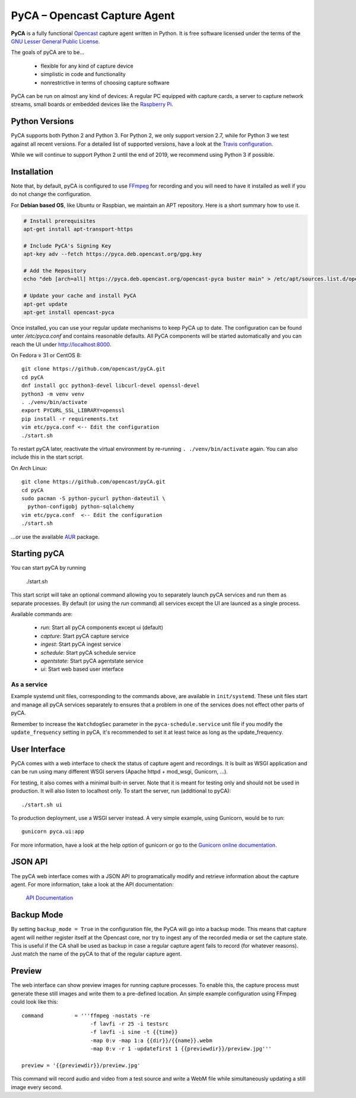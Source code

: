 PyCA – Opencast Capture Agent
=============================

.. image:: https://travis-ci.org/opencast/pyCA.svg?branch=master
    :target: https://travis-ci.org/opencast/pyCA

.. image:: https://coveralls.io/repos/github/opencast/pyCA/badge.svg?branch=master
    :target: https://coveralls.io/github/opencast/pyCA?branch=master


**PyCA** is a fully functional Opencast_ capture agent written in Python.
It is free software licensed under the terms of the `GNU Lesser General Public
License`_.

The goals of pyCA are to be…

 - flexible for any kind of capture device
 - simplistic in code and functionality
 - nonrestrictive in terms of choosing capture software

PyCA can be run on almost any kind of devices: A regular PC equipped with
capture cards, a server to capture network streams, small boards or embedded
devices like the `Raspberry Pi`_.

Python Versions
***************

PyCA supports both Python 2 and Python 3. For Python 2, we only support
version 2.7, while for Python 3 we test against all recent versions. For a
detailed list of supported versions, have a look at the `Travis
configuration`_.

While we will continue to support Python 2 until the end of 2019, we recommend using
Python 3 if possible.

Installation
************

Note that, by default, pyCA is configured to use FFmpeg_ for recording and you
will need to have it installed as well if you do not change the configuration.

For **Debian based OS**, like Ubuntu or Raspbian, we maintain an APT repository.
Here is a short summary how to use it.

.. code-block:: shell

  # Install prerequisites
  apt-get install apt-transport-https

  # Include PyCA's Signing Key
  apt-key adv --fetch https://pyca.deb.opencast.org/gpg.key

  # Add the Repository
  echo "deb [arch=all] https://pyca.deb.opencast.org/opencast-pyca buster main" > /etc/apt/sources.list.d/opencast-pyca.list

  # Update your cache and install PyCA
  apt-get update
  apt-get install opencast-pyca

Once installed, you can use your regular update mechanisms to keep PyCA up to date.
The configuration can be found unter `/etc/pyca.conf` and contains reasonable defaults.
All PyCA components will be started automatically and you can reach the UI under http://localhost:8000.

On Fedora ≥ 31 or CentOS 8::

  git clone https://github.com/opencast/pyCA.git
  cd pyCA
  dnf install gcc python3-devel libcurl-devel openssl-devel
  python3 -m venv venv
  . ./venv/bin/activate
  export PYCURL_SSL_LIBRARY=openssl
  pip install -r requirements.txt
  vim etc/pyca.conf <-- Edit the configuration
  ./start.sh

To restart pyCA later, reactivate the virtual environment by re-running
``. ./venv/bin/activate`` again. You can also include this in the start
script.

On Arch Linux::

  git clone https://github.com/opencast/pyCA.git
  cd pyCA
  sudo pacman -S python-pycurl python-dateutil \
    python-configobj python-sqlalchemy
  vim etc/pyca.conf  <-- Edit the configuration
  ./start.sh

…or use the available AUR_ package.


Starting pyCA
*************

You can start pyCA by running

  ./start.sh

This start script will take an optional command allowing you to separately launch
pyCA services and run them as separate processes. By default (or using the
`run` command) all services except the UI are launced as a single process.

Available commands are:

 - `run`: Start all pyCA components except ui (default)
 - `capture`: Start pyCA capture service
 - `ingest`: Start pyCA ingest service
 - `schedule`: Start pyCA schedule service
 - `agentstate`: Start pyCA agentstate service
 - `ui`: Start web based user interface

As a service
------------

Example systemd unit files, corresponding to the commands above, are available
in ``init/systemd``. These unit files start and manage all pyCA services
separately to ensures that a problem in one of the services does not effect
other parts of pyCA.

Remember to increase the ``WatchdogSec`` parameter in the
``pyca-schedule.service`` unit file if you modify the ``update_frequency``
setting in pyCA, it's recommended to set it at least twice as long as the
update_frequency.

User Interface
**************

PyCA comes with a web interface to check the status of capture agent and
recordings. It is built as WSGI application and can be run using many
different WSGI servers (Apache httpd + mod_wsgi, Gunicorn, …).

For testing, it also comes with a minimal built-in server. Note that it is
meant for testing only and should not be used in production. It will also
listen to localhost only. To start the server, run (additional to pyCA)::

  ./start.sh ui

To production deployment, use a WSGI server instead. A very simple example,
using Gunicorn, would be to run::

  gunicorn pyca.ui:app

For more information, have a look at the help option of gunicorn or go to the
`Gunicorn online documentation`_.


JSON API
********

The pyCA web interface comes with a JSON API to programatically modify and
retrieve information about the capture agent. For more information, take a
look at the API documentation:

    `API Documentation <apidocs.rst>`_


Backup Mode
***********

By setting ``backup_mode = True`` in the configuration file, the PyCA will go
into a backup mode. This means that capture agent will neither register itself
at the Opencast core, nor try to ingest any of the recorded media or set the
capture state. This is useful if the CA shall be used as backup in case a
regular capture agent fails to record (for whatever reasons). Just match the
name of the pyCA to that of the regular capture agent.


Preview
*******

The web interface can show preview images for running capture processes. To
enable this, the capture process must generate these still images and write
them to a pre-defined location. An simple example configuration using FFmpeg
could look like this::

    command          = '''ffmpeg -nostats -re
                          -f lavfi -r 25 -i testsrc
                          -f lavfi -i sine -t {{time}}
                          -map 0:v -map 1:a {{dir}}/{{name}}.webm
                          -map 0:v -r 1 -updatefirst 1 {{previewdir}}/preview.jpg'''

    preview = '{{previewdir}}/preview.jpg'

This command will record audio and video from a test source and write a WebM
file while simultaneously updating a still image every second.

.. _Opencast: https://opencast.org
.. _GNU Lesser General Public License: https://raw.githubusercontent.com/opencast/pyCA/master/license.lgpl
.. _Raspberry Pi: https://raspberrypi.org
.. _AUR: https://aur.archlinux.org/packages/pyca
.. _Gunicorn online documentation: https://gunicorn.org
.. _Travis configuration: https://raw.githubusercontent.com/opencast/pyCA/master/.travis.yml
.. _FFmpeg: https://ffmpeg.org

